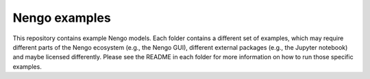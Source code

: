 **************
Nengo examples
**************

This repository contains example Nengo models.
Each folder contains a different set of examples,
which may require different parts of the Nengo ecosystem
(e.g., the Nengo GUI),
different external packages
(e.g., the Jupyter notebook)
and maybe licensed differently.
Please see the README in each folder for more information
on how to run those specific examples.
